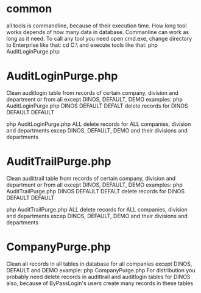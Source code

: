 * common
all tools is commandline, because of their execution time. How long tool works depends of how many data
in database. Commanline can work as long as it need.
To call any tool you need open cmd.exe, change directory to Enterprise\tools like that:
cd C:\\Cloud\Dropbox\live\wwwroot\EnterpriseX\tools
and execute tools like that:
php AuditLoginPurge.php
* AuditLoginPurge.php
  Clean auditlogin table from records of certain company, division and department or from all except DINOS,
  DEFAULT, DEMO
  examples:
  php AuditLoginPurge.php DINOS DEFAULT DEFALT
  delete records for DINOS DEFAULT DEFAULT
  
  php AuditLoginPurge.php ALL
  delete records for ALL companies, division and departments excep DINOS, DEFAULT, DEMO and their divisions
  and departments
* AuditTrailPurge.php
  Clean audittrail table from records of certain company, division and department or from all except DINOS,
  DEFAULT, DEMO
  examples:
  php AuditTrailPurge.php DINOS DEFAULT DEFALT
  delete records for DINOS DEFAULT DEFAULT
  
  php AuditTrailPurge.php ALL
  delete records for ALL companies, division and departments excep DINOS, DEFAULT, DEMO and their divisions
  and departments
* CompanyPurge.php
  Clean all records in all tables in database for all companies except DINOS, DEFAULT and DEMO
  example:
  php CompanyPurge.php
  For distribution you probably need delete records in audittrail and auditlogin tables for DINOS also,
  because of ByPassLogin's users create many records in these tables
  
